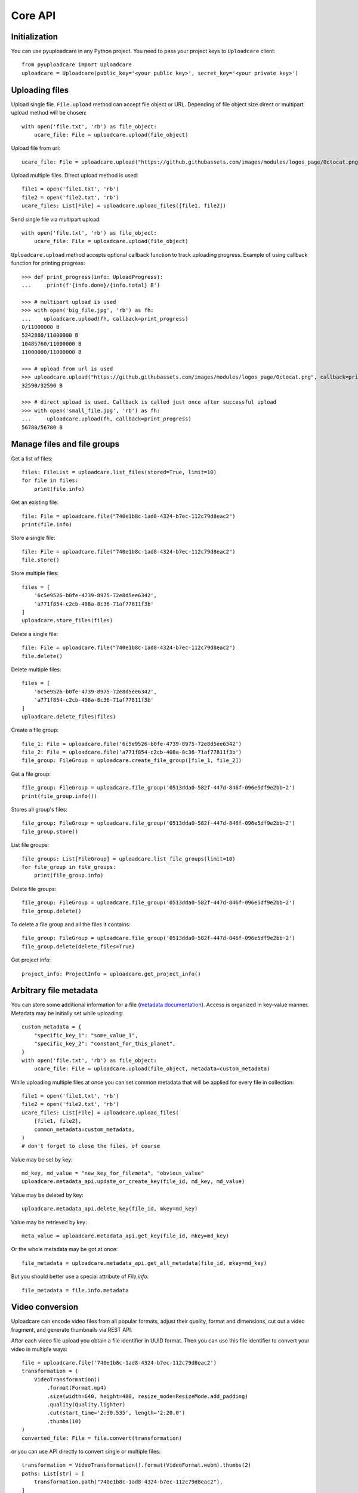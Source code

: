 ========
Core API
========

Initialization
--------------

You can use pyuploadcare in any Python project. You need to pass
your project keys to ``Uploadcare`` client::

    from pyuploadcare import Uploadcare
    uploadcare = Uploadcare(public_key='<your public key>', secret_key='<your private key>')


Uploading files
---------------

Upload single file. ``File.upload`` method can accept file object or URL. Depending of file object size
direct or multipart upload method will be chosen::

    with open('file.txt', 'rb') as file_object:
        ucare_file: File = uploadcare.upload(file_object)

Upload file from url::

    ucare_file: File = uploadcare.upload("https://github.githubassets.com/images/modules/logos_page/Octocat.png")

Upload multiple files. Direct upload method is used::

    file1 = open('file1.txt', 'rb')
    file2 = open('file2.txt', 'rb')
    ucare_files: List[File] = uploadcare.upload_files([file1, file2])

Send single file via multipart upload::

    with open('file.txt', 'rb') as file_object:
        ucare_file: File = uploadcare.upload(file_object)

``Uploadcare.upload`` method accepts optional callback function to track uploading progress.
Example of using callback function for printing progress::

    >>> def print_progress(info: UploadProgress):
    ...     print(f'{info.done}/{info.total} B')

    >>> # multipart upload is used
    >>> with open('big_file.jpg', 'rb') as fh:
    ...    uploadcare.upload(fh, callback=print_progress)
    0/11000000 B
    5242880/11000000 B
    10485760/11000000 B
    11000000/11000000 B

    >>> # upload from url is used
    >>> uploadcare.upload("https://github.githubassets.com/images/modules/logos_page/Octocat.png", callback=print_progress)
    32590/32590 B

    >>> # direct upload is used. Callback is called just once after successful upload
    >>> with open('small_file.jpg', 'rb') as fh:
    ...     uploadcare.upload(fh, callback=print_progress)
    56780/56780 B


Manage files and file groups
----------------------------

Get a list of files::

    files: FileList = uploadcare.list_files(stored=True, limit=10)
    for file in files:
        print(file.info)

Get an existing file::

    file: File = uploadcare.file("740e1b8c-1ad8-4324-b7ec-112c79d8eac2")
    print(file.info)

Store a single file::

    file: File = uploadcare.file("740e1b8c-1ad8-4324-b7ec-112c79d8eac2")
    file.store()

Store multiple files::

    files = [
        '6c5e9526-b0fe-4739-8975-72e8d5ee6342',
        'a771f854-c2cb-408a-8c36-71af77811f3b'
    ]
    uploadcare.store_files(files)

Delete a single file::

    file: File = uploadcare.file("740e1b8c-1ad8-4324-b7ec-112c79d8eac2")
    file.delete()

Delete multiple files::

    files = [
        '6c5e9526-b0fe-4739-8975-72e8d5ee6342',
        'a771f854-c2cb-408a-8c36-71af77811f3b'
    ]
    uploadcare.delete_files(files)

Create a file group::

    file_1: File = uploadcare.file('6c5e9526-b0fe-4739-8975-72e8d5ee6342')
    file_2: File = uploadcare.file('a771f854-c2cb-408a-8c36-71af77811f3b')
    file_group: FileGroup = uploadcare.create_file_group([file_1, file_2])

Get a file group::

    file_group: FileGroup = uploadcare.file_group('0513dda0-582f-447d-846f-096e5df9e2bb~2')
    print(file_group.info())

Stores all group's files::

    file_group: FileGroup = uploadcare.file_group('0513dda0-582f-447d-846f-096e5df9e2bb~2')
    file_group.store()

List file groups::

    file_groups: List[FileGroup] = uploadcare.list_file_groups(limit=10)
    for file_group in file_groups:
        print(file_group.info)

Delete file groups::

    file_group: FileGroup = uploadcare.file_group('0513dda0-582f-447d-846f-096e5df9e2bb~2')
    file_group.delete()

To delete a file group and all the files it contains::

    file_group: FileGroup = uploadcare.file_group('0513dda0-582f-447d-846f-096e5df9e2bb~2')
    file_group.delete(delete_files=True)

Get project info::

    project_info: ProjectInfo = uploadcare.get_project_info()


Arbitrary file metadata
-----------------------

You can store some additional information for a file (`metadata documentation`_). Access is organized in key-value manner.
Metadata may be initially set while uploading::

    custom_metadata = {
        "specific_key_1": "some_value_1",
        "specific_key_2": "constant_for_this_planet",
    }
    with open('file.txt', 'rb') as file_object:
        ucare_file: File = uploadcare.upload(file_object, metadata=custom_metadata)

While uploading multiple files at once you can set common metadata that will be applied for every file in collection::

    file1 = open('file1.txt', 'rb')
    file2 = open('file2.txt', 'rb')
    ucare_files: List[File] = uploadcare.upload_files(
        [file1, file2],
        common_metadata=custom_metadata,
    )
    # don't forget to close the files, of course

Value may be set by key::

    md_key, md_value = "new_key_for_filemeta", "obvious_value"
    uploadcare.metadata_api.update_or_create_key(file_id, md_key, md_value)

Value may be deleted by key::

    uploadcare.metadata_api.delete_key(file_id, mkey=md_key)

Value may be retrieved by key::

    meta_value = uploadcare.metadata_api.get_key(file_id, mkey=md_key)

Or the whole metadata may be got at once::

    file_metadata = uploadcare.metadata_api.get_all_metadata(file_id, mkey=md_key)

But you should better use a special attribute of `File.info`::

    file_metadata = file.info.metadata


Video conversion
----------------

Uploadcare can encode video files from all popular formats, adjust their quality, format and dimensions, cut out a video fragment, and generate thumbnails via REST API.

After each video file upload you obtain a file identifier in UUID format. Then you can use this file identifier to convert your video in multiple ways::

    file = uploadcare.file('740e1b8c-1ad8-4324-b7ec-112c79d8eac2')
    transformation = (
        VideoTransformation()
            .format(Format.mp4)
            .size(width=640, height=480, resize_mode=ResizeMode.add_padding)
            .quality(Quality.lighter)
            .cut(start_time='2:30.535', length='2:20.0')
            .thumbs(10)
    )
    converted_file: File = file.convert(transformation)

or you can use API directly to convert single or multiple files::

    transformation = VideoTransformation().format(VideoFormat.webm).thumbs(2)
    paths: List[str] = [
        transformation.path("740e1b8c-1ad8-4324-b7ec-112c79d8eac2"),
    ]

    response = uploadcare.video_convert_api.convert(paths)
    video_convert_info = response.result[0]
    converted_file = uploadcare.file(video_convert_info.uuid)

    video_convert_status = uploadcare.video_convert_api.status(video_convert_info.token)


Document Conversion
-------------------

Uploadcare allows converting documents to the following target formats: doc, docx, xls, xlsx, odt, ods, rtf, txt, pdf, jpg, png. Document Conversion works via our REST API.

After each document file upload you obtain a file identifier in UUID format. Then you can use this file identifier to convert your document to a new format::

    file = uploadcare.file('0e1cac48-1296-417f-9e7f-9bf13e330dcf')
    transformation = DocumentTransformation().format(DocumentFormat.pdf)
    converted_file: File = file.convert(transformation)

or create an image of a particular page (if using image format)::

    file = uploadcare.file('5dddafa0-a742-4a51-ac40-ae491201ff97')
    transformation = DocumentTransformation().format(DocumentFormat.png).page(1)
    converted_file: File = file.convert(transformation)

or create a file group of converted pages of a multipage document::

    file = uploadcare.file('0e1cac48-1296-417f-9e7f-9bf13e330dcf')
    transformation = DocumentTransformation().format(DocumentFormat.jpg)
    file.convert(transformation, save_in_group=True)
    converted_group: FileGroup = file.get_converted_document_group(DocumentFormat.jpg)

or you can use API directly to convert single or multiple files::

    transformation = DocumentTransformation().format(DocumentFormat.pdf)

    paths: List[str] = [
        transformation.path("0e1cac48-1296-417f-9e7f-9bf13e330dcf"),
    ]

    response = uploadcare.document_convert_api.convert([path])
    document_convert_info = response.result[0]
    converted_file = uploadcare.file(document_convert_info.uuid)

    document_convert_status = uploadcare.document_convert_api.status(document_convert_info.token)


File actions (addons)
---------------------

To perform operation provided by addon you need to select the file and to set parameters of execution.
Parameters are always specified by particular addon.
For example, AWS Rekognition addon has no params to setup::

    from pyuploadcare.api.addon_entities import AddonRemoveBGExecutionParams
    remove_bg_params = AddonRemoveBGExecutionParams(
        crop=True,
        crop_margin="20px",
        scale="15%"
    )

    from pyuploadcare.api.addon_entities import AddonClamAVExecutionParams
    clamav_params = AddonClamAVExecutionParams(purge_infected=True)

To execute addon call an API `execute` method with the file and parameters::

    target_file = uploadcare.file("59fccca5-3af7-462f-905b-ed7de83b9762")
    # params - from previous step
    remove_bg_result = uploadcare.addons_api.execute(
        target_file.uuid,
        AddonLabels.REMOVE_BG,
        remove_bg_params,
    )

    aws_recognition_result = uploadcare.addons_api.execute(
        target_file.uuid,
        AddonLabels.AWS_LABEL_RECOGNITION,
    )

    aws_moderation_result = uploadcare.addons_api.execute(
        target_file.uuid,
        AddonLabels.AWS_MODERATION_LABELS,
    )

    clamav_result = uploadcare.addons_api.execute(
        target_file.uuid,
        AddonLabels.CLAM_AV,
        clamav_params,
    )

Each of these `*_result` objects contains not the result of operation itself, but `request_id` of invoked task, so we can check the state of execution.
To check status of performed task use `status` method::

    addon_task_status = uploadcare.addons_api.status(request_id, addon)

If addon execution produces new data for file (like an AWS recognition does), this data will be placed at `appdata` complex attribute of `File.info` (see `addons documentation`_)

    file.update_info(include_appdata=True)
    print(file.info["appdata"]["aws_rekognition_detect_labels"])

Webhooks
--------------

Create a webhook::

    webhook: Webhook = uploadcare.create_webhook("https://path/to/webhook")

Create a webhook with a signing secret::

    webhook = uploadcare.create_webhook(
        target_url="https://path/to/webhook",
        signing_secret="7kMVZivndx0ErgvhRKAr",
    )

List webhooks::

    webhooks: List[Webhook] = list(uploadcare.list_webhooks(limit=10))

Update a webhook::

    webhook: Webhook = uploadcare.update_webhook(webhook_id, is_active=False)

Update a webhook's signing secret::

    webhook: Webhook = uploadcare.update_webhook(webhook_id, signing_secret="7kMVZivndx0ErgvhRKAr")

Delete a webhook::

    uploadcare.delete_webhook(webhook_id)


Secure delivery
---------------

You can use your own custom domain and CDN provider for deliver files with authenticated URLs (see `original documentation`_).

Generate secure URL for file::

    from pyuploadcare import Uploadcare
    from pyuploadcare.secure_url import AkamaiSecureUrlBuilderWithAclToken

    secure_url_bulder = AkamaiSecureUrlBuilderWithAclToken(
        "<your cdn>",
        "<your secret for token generation>"
    )

    uploadcare = Uploadcare(
        public_key='<your public key>',
        secret_key='<your private key>',
        secure_url_builder=secure_url_bulder,
    )

    secure_url = uploadcare.generate_secure_url('52da3bfc-7cd8-4861-8b05-126fef7a6994')

Generate just the token::

    token = uploadcare.get_secure_url_token('52da3bfc-7cd8-4861-8b05-126fef7a6994')

Generate secure URL for file with transformations::

    secure_url = uploadcare.generate_secure_url(
        '52da3bfc-7cd8-4861-8b05-126fef7a6994/-/resize/640x/other/transformations/'
    )

Generate secure URL for file, with the same signature valid for its transformations::

    secure_url = uploadcare.generate_secure_url(
        '52da3bfc-7cd8-4861-8b05-126fef7a6994',
        wildcard=True
    )

Generate secure URL for file by its URL (please notice the usage of a different builder class)::

    from pyuploadcare import Uploadcare
    from pyuploadcare.secure_url import AkamaiSecureUrlBuilderWithUrlToken

    secure_url_bulder = AkamaiSecureUrlBuilderWithUrlToken(
        "<your cdn>",
        "<your secret for token generation>"
    )

    uploadcare = Uploadcare(
        public_key='<your public key>',
        secret_key='<your private key>',
        secure_url_builder=secure_url_bulder,
    )

    secure_url = uploadcare.generate_secure_url(
        'https://cdn.yourdomain.com/52da3bfc-7cd8-4861-8b05-126fef7a6994/'
    )


Image processing
----------------

Uploadcare allows to apply image transformations to files. ``File.cdn_url`` attribute returns CDN url::

    >>> file_ = File('a771f854-c2cb-408a-8c36-71af77811f3b')
    >>> file_.cdn_url
    https://ucarecdn.com/a771f854-c2cb-408a-8c36-71af77811f3b/

You can set default effects by string::

    >>> file_.set_effects('effect/flip/-/effect/mirror/')
    >>> file_.cdn_url
    https://ucarecdn.com/a771f854-c2cb-408a-8c36-71af77811f3b/-/effect/flip/-/effect/mirror/

or by image transformation builder::

    >>> file_.set_effects(ImageTransformation().grayscale().flip())
    >>> file_.cdn_url
    https://ucarecdn.com/a771f854-c2cb-408a-8c36-71af77811f3b/-/grayscale/-/flip/


Useful links
------------

- `Uploadcare documentation`_
- `Upload`_ API reference
- `REST`_ API reference
- `URL`_ API reference
- `Django app example`_

.. _Uploadcare documentation: https://uploadcare.com/docs/?utm_source=github&utm_campaign=pyuploadcare
.. _Upload: https://uploadcare.com/api-refs/upload-api/?utm_source=github&utm_campaign=pyuploadcare
.. _REST: https://uploadcare.com/api-refs/rest-api/?utm_source=github&utm_campaign=pyuploadcare
.. _REST: https://uploadcare.com/api-refs/url-api/?utm_source=github&utm_campaign=pyuploadcare
.. _Django app example: https://github.com/uploadcare/pyuploadcare-example
.. _original documentation: https://uploadcare.com/docs/security/secure-delivery/?utm_source=github&utm_campaign=pyuploadcare
.. _addons documentation: https://uploadcare.com/api-refs/rest-api/v0.7.0/#tag/Add-Ons
.. _metadata documentation: https://uploadcare.com/api-refs/rest-api/v0.7.0/#tag/File-metadata
.. _file uploader: https://uploadcare.com/products/file-uploader/?utm_source=github&utm_campaign=pyuploadcare
